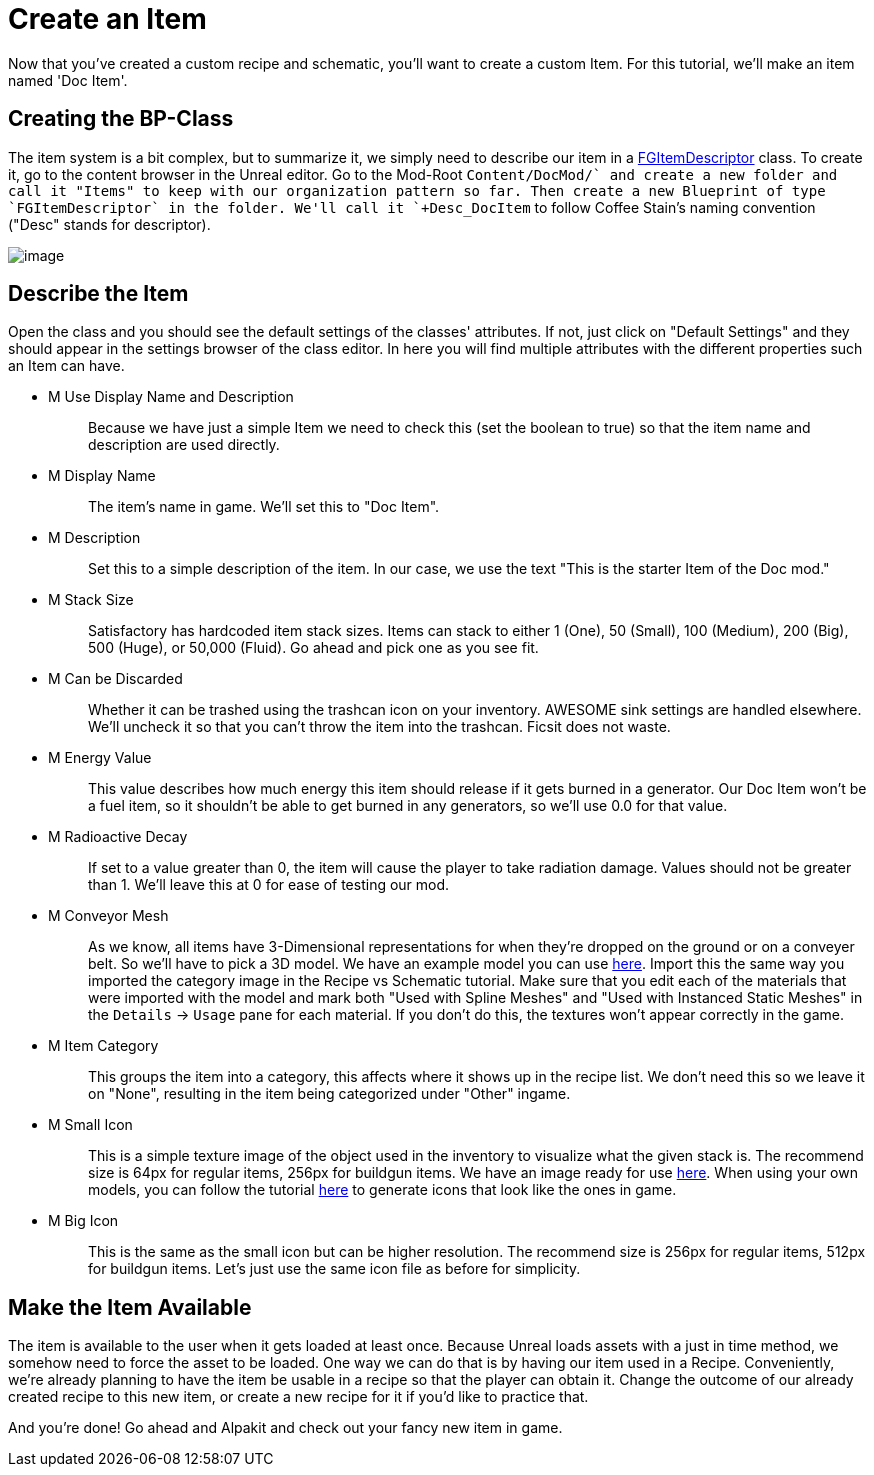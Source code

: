 = Create an Item

Now that you've created a custom recipe and schematic, you'll want to create a custom Item. For this tutorial, we'll make an item named 'Doc Item'.

== Creating the BP-Class

The item system is a bit complex, but to summarize it, we simply need to describe our item in a xref::/Development/Satisfactory/Inventory.adoc#_item_descriptor_afgitemdescriptor[FGItemDescriptor] class.
To create it, go to the content browser in the Unreal editor. Go to the Mod-Root `+Content/DocMod/` and create a new folder and call it "Items" to keep with our organization pattern so far.
Then create a new Blueprint of type `FGItemDescriptor` in the folder. We'll call it `+Desc_DocItem+` to follow Coffee Stain's naming convention ("Desc" stands for descriptor).

image:BeginnersGuide/simpleMod/CreateDocItem.gif[image]

== Describe the Item

Open the class and you should see the default settings of the classes' attributes. If not, just click on "Default Settings" and they should appear in the settings browser of the class editor. In here you will find multiple attributes with the different properties such an Item can have.

* {blank}
+
M Use Display Name and Description::
  Because we have just a simple Item we need to check this (set the boolean to true) so that the item name and description are used directly.
* {blank}
+
M Display Name::
  The item's name in game.
  We'll set this to "Doc Item".
* {blank}
+
M Description::
  Set this to a simple description of the item.
  In our case, we use the text "This is the starter Item of the Doc mod."
* {blank}
+
M Stack Size::
  Satisfactory has hardcoded item stack sizes. Items can stack to either 1 (One), 50 (Small), 100 (Medium), 200 (Big), 500 (Huge), or 50,000 (Fluid).
  Go ahead and pick one as you see fit.
* {blank}
+
M Can be Discarded::
  Whether it can be trashed using the trashcan icon on your inventory. AWESOME sink settings are handled elsewhere.
  We'll uncheck it so that you can't throw the item into the trashcan. Ficsit does not waste.
* {blank}
+
M Energy Value::
  This value describes how much energy this item should release if it gets burned in a generator. 
  Our Doc Item won't be a fuel item, so it shouldn't be able to get burned in any generators, so we'll use 0.0 for that value.
* {blank}
+
M Radioactive Decay::
  If set to a value greater than 0, the item will cause the player to take radiation damage. Values should not be greater than 1.
  We'll leave this at 0 for ease of testing our mod.
* {blank}
+
M Conveyor Mesh::
  As we know, all items have 3-Dimensional representations for when they're dropped on the ground or on a conveyer belt. So we'll have to pick a 3D model.
  We have an example model you can use link:{attachmentsdir}/BeginnersGuide/simpleMod/Mesh_DocItem.fbx[here]. Import this the same way you imported the category image in the Recipe vs Schematic tutorial.
  Make sure that you edit each of the materials that were imported with the model and mark both "Used with Spline Meshes" and "Used with Instanced Static Meshes" in the `Details` -> `Usage` pane for each material. If you don't do this, the textures won't appear correctly in the game.
* {blank}
+
M Item Category::
  This groups the item into a category, this affects where it shows up in the recipe list.
  We don't need this so we leave it on "None", resulting in the item being categorized under "Other" ingame.
* {blank}
+
M Small Icon::
  This is a simple texture image of the object used in the inventory to visualize what the given stack is.
  The recommend size is 64px for regular items, 256px for buildgun items.
  We have an image ready for use link:{attachmentsdir}/BeginnersGuide/simpleMod/Icon_DocItem.png[here]. When using your own models, you can follow the tutorial xref:Development/BeginnersGuide/SimpleMod/generating_icons.adoc[here] to generate icons that look like the ones in game.
* {blank}
+
M Big Icon::
  This is the same as the small icon but can be higher resolution.
  The recommend size is 256px for regular items, 512px for buildgun items.
  Let's just use the same icon file as before for simplicity.

== Make the Item Available

The item is available to the user when it gets loaded at least once.
Because Unreal loads assets with a just in time method, we somehow need to force the asset to be loaded. One way we can do that is by having our item used in a Recipe. 
Conveniently, we're already planning to have the item be usable in a recipe so that the player can obtain it. Change the outcome of our already created recipe to this new item, or create a new recipe for it if you'd like to practice that.

And you're done! Go ahead and Alpakit and check out your fancy new item in game.


